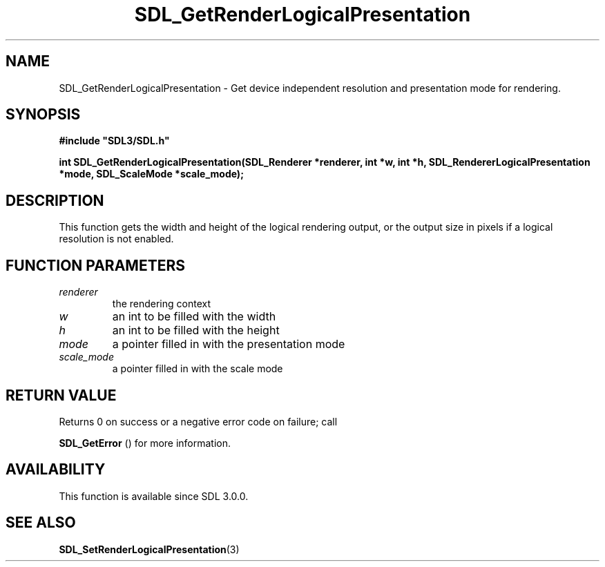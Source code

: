 .\" This manpage content is licensed under Creative Commons
.\"  Attribution 4.0 International (CC BY 4.0)
.\"   https://creativecommons.org/licenses/by/4.0/
.\" This manpage was generated from SDL's wiki page for SDL_GetRenderLogicalPresentation:
.\"   https://wiki.libsdl.org/SDL_GetRenderLogicalPresentation
.\" Generated with SDL/build-scripts/wikiheaders.pl
.\"  revision 60dcaff7eb25a01c9c87a5fed335b29a5625b95b
.\" Please report issues in this manpage's content at:
.\"   https://github.com/libsdl-org/sdlwiki/issues/new
.\" Please report issues in the generation of this manpage from the wiki at:
.\"   https://github.com/libsdl-org/SDL/issues/new?title=Misgenerated%20manpage%20for%20SDL_GetRenderLogicalPresentation
.\" SDL can be found at https://libsdl.org/
.de URL
\$2 \(laURL: \$1 \(ra\$3
..
.if \n[.g] .mso www.tmac
.TH SDL_GetRenderLogicalPresentation 3 "SDL 3.0.0" "SDL" "SDL3 FUNCTIONS"
.SH NAME
SDL_GetRenderLogicalPresentation \- Get device independent resolution and presentation mode for rendering\[char46]
.SH SYNOPSIS
.nf
.B #include \(dqSDL3/SDL.h\(dq
.PP
.BI "int SDL_GetRenderLogicalPresentation(SDL_Renderer *renderer, int *w, int *h, SDL_RendererLogicalPresentation *mode, SDL_ScaleMode *scale_mode);
.fi
.SH DESCRIPTION
This function gets the width and height of the logical rendering output, or
the output size in pixels if a logical resolution is not enabled\[char46]

.SH FUNCTION PARAMETERS
.TP
.I renderer
the rendering context
.TP
.I w
an int to be filled with the width
.TP
.I h
an int to be filled with the height
.TP
.I mode
a pointer filled in with the presentation mode
.TP
.I scale_mode
a pointer filled in with the scale mode
.SH RETURN VALUE
Returns 0 on success or a negative error code on failure; call

.BR SDL_GetError
() for more information\[char46]

.SH AVAILABILITY
This function is available since SDL 3\[char46]0\[char46]0\[char46]

.SH SEE ALSO
.BR SDL_SetRenderLogicalPresentation (3)
